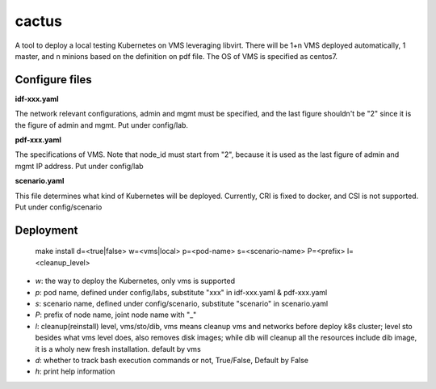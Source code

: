 cactus                                                                                              
########                                                                                            
                                                                                                    
A tool to deploy a local testing Kubernetes on VMS leveraging libvirt. There will be 1+n VMS
deployed automatically, 1 master, and n minions based on the definition on pdf file. The OS of VMS
is specified as centos7.

Configure files
----------------

**idf-xxx.yaml**

The network relevant configurations, admin and mgmt must be specified, and the last figure shouldn't
be "2" since it is the figure of admin and mgmt. Put under config/lab.

**pdf-xxx.yaml**

The specifications of VMS. Note that node_id must start from "2", because it is used as the last
figure of admin and mgmt IP address. Put under config/lab

**scenario.yaml**

This file determines what kind of Kubernetes will be deployed. Currently, CRI is fixed to docker,
and CSI is not supported. Put under config/scenario

Deployment
-----------

  .. code-block:: bash

  make install d=<true|false> w=<vms|local> p=<pod-name> s=<scenario-name> P=<prefix> l=<cleanup_level>

- *w*: the way to deploy the Kubernetes, only vms is supported
- *p*: pod name, defined under config/labs, substitute "xxx" in idf-xxx.yaml & pdf-xxx.yaml
- *s*: scenario name, defined under config/scenario, substitute "scenario" in scenario.yaml
- *P*: prefix of node name, joint node name with "_"
- *l*: cleanup(reinstall) level, vms/sto/dib, vms means cleanup vms and networks before deploy k8s cluster; level sto besides what vms level does, also removes disk images; while dib will cleanup all the resources include dib image, it is a wholy new fresh installation. default by vms
- *d*: whether to track bash execution commands or not, True/False, Default by False
- *h*: print help information


